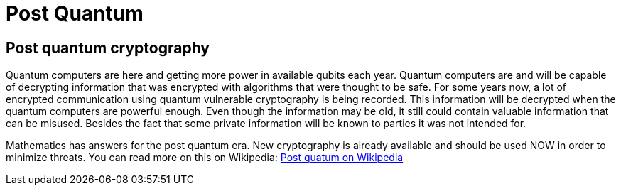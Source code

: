 = Post Quantum

== Post quantum cryptography

Quantum computers are here and getting more power in available qubits each year. Quantum computers are and will be capable of decrypting information that was encrypted with algorithms that were thought to be safe. For some years now, a lot of encrypted communication using quantum vulnerable cryptography is being recorded. This information will be decrypted when the quantum computers are powerful enough. Even though the information may be old, it still could contain valuable information that can be misused. Besides the fact that some private information will be known to parties it was not intended for.

Mathematics has answers for the post quantum era. New cryptography is already available and should be used NOW in order to minimize threats. You can read more on this on Wikipedia: https://en.wikipedia.org/wiki/Post-quantum_cryptography[Post quatum on Wikipedia,window=_blank]

